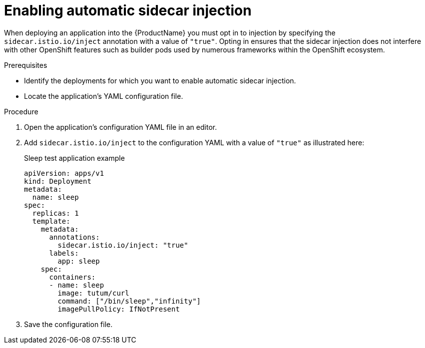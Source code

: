 // Module included in the following assemblies:
//
// * service_mesh/service_mesh_install/prepare-to-deploy-applications-ossm.adoc

[id="ossm-automatic-sidecar-injection_{context}"]
= Enabling automatic sidecar injection

When deploying an application into the {ProductName} you must opt in to injection by specifying the `sidecar.istio.io/inject` annotation with a value of `"true"`. Opting in ensures that the sidecar injection does not interfere with other OpenShift features such as builder pods used by numerous frameworks within the OpenShift ecosystem.

.Prerequisites

* Identify the deployments for which you want to enable automatic sidecar injection.
* Locate the application's YAML configuration file.

.Procedure

. Open the application's configuration YAML file in an editor.

. Add `sidecar.istio.io/inject` to the configuration YAML with a value of `"true"` as illustrated here:
+
.Sleep test application example
[source,yaml]
----
apiVersion: apps/v1
kind: Deployment
metadata:
  name: sleep
spec:
  replicas: 1
  template:
    metadata:
      annotations:
        sidecar.istio.io/inject: "true"
      labels:
        app: sleep
    spec:
      containers:
      - name: sleep
        image: tutum/curl
        command: ["/bin/sleep","infinity"]
        imagePullPolicy: IfNotPresent
----

. Save the configuration file.
